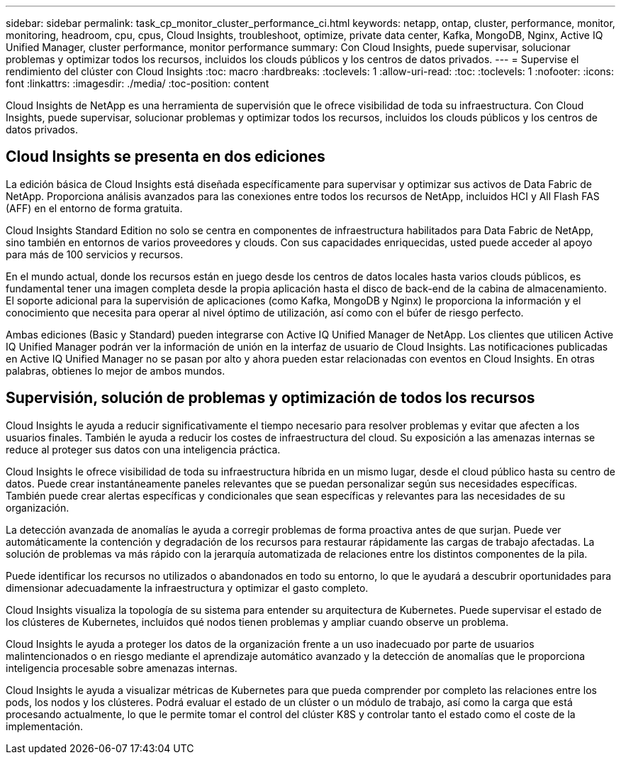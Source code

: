---
sidebar: sidebar 
permalink: task_cp_monitor_cluster_performance_ci.html 
keywords: netapp, ontap, cluster, performance, monitor, monitoring, headroom, cpu, cpus, Cloud Insights, troubleshoot, optimize, private data center, Kafka, MongoDB, Nginx, Active IQ Unified Manager, cluster performance, monitor performance 
summary: Con Cloud Insights, puede supervisar, solucionar problemas y optimizar todos los recursos, incluidos los clouds públicos y los centros de datos privados. 
---
= Supervise el rendimiento del clúster con Cloud Insights
:toc: macro
:hardbreaks:
:toclevels: 1
:allow-uri-read: 
:toc: 
:toclevels: 1
:nofooter: 
:icons: font
:linkattrs: 
:imagesdir: ./media/
:toc-position: content


[role="lead"]
Cloud Insights de NetApp es una herramienta de supervisión que le ofrece visibilidad de toda su infraestructura. Con Cloud Insights, puede supervisar, solucionar problemas y optimizar todos los recursos, incluidos los clouds públicos y los centros de datos privados.



== Cloud Insights se presenta en dos ediciones

La edición básica de Cloud Insights está diseñada específicamente para supervisar y optimizar sus activos de Data Fabric de NetApp. Proporciona análisis avanzados para las conexiones entre todos los recursos de NetApp, incluidos HCI y All Flash FAS (AFF) en el entorno de forma gratuita.

Cloud Insights Standard Edition no solo se centra en componentes de infraestructura habilitados para Data Fabric de NetApp, sino también en entornos de varios proveedores y clouds. Con sus capacidades enriquecidas, usted puede acceder al apoyo para más de 100 servicios y recursos.

En el mundo actual, donde los recursos están en juego desde los centros de datos locales hasta varios clouds públicos, es fundamental tener una imagen completa desde la propia aplicación hasta el disco de back-end de la cabina de almacenamiento. El soporte adicional para la supervisión de aplicaciones (como Kafka, MongoDB y Nginx) le proporciona la información y el conocimiento que necesita para operar al nivel óptimo de utilización, así como con el búfer de riesgo perfecto.

Ambas ediciones (Basic y Standard) pueden integrarse con Active IQ Unified Manager de NetApp. Los clientes que utilicen Active IQ Unified Manager podrán ver la información de unión en la interfaz de usuario de Cloud Insights. Las notificaciones publicadas en Active IQ Unified Manager no se pasan por alto y ahora pueden estar relacionadas con eventos en Cloud Insights. En otras palabras, obtienes lo mejor de ambos mundos.



== Supervisión, solución de problemas y optimización de todos los recursos

Cloud Insights le ayuda a reducir significativamente el tiempo necesario para resolver problemas y evitar que afecten a los usuarios finales. También le ayuda a reducir los costes de infraestructura del cloud. Su exposición a las amenazas internas se reduce al proteger sus datos con una inteligencia práctica.

Cloud Insights le ofrece visibilidad de toda su infraestructura híbrida en un mismo lugar, desde el cloud público hasta su centro de datos. Puede crear instantáneamente paneles relevantes que se puedan personalizar según sus necesidades específicas. También puede crear alertas específicas y condicionales que sean específicas y relevantes para las necesidades de su organización.

La detección avanzada de anomalías le ayuda a corregir problemas de forma proactiva antes de que surjan. Puede ver automáticamente la contención y degradación de los recursos para restaurar rápidamente las cargas de trabajo afectadas. La solución de problemas va más rápido con la jerarquía automatizada de relaciones entre los distintos componentes de la pila.

Puede identificar los recursos no utilizados o abandonados en todo su entorno, lo que le ayudará a descubrir oportunidades para dimensionar adecuadamente la infraestructura y optimizar el gasto completo.

Cloud Insights visualiza la topología de su sistema para entender su arquitectura de Kubernetes. Puede supervisar el estado de los clústeres de Kubernetes, incluidos qué nodos tienen problemas y ampliar cuando observe un problema.

Cloud Insights le ayuda a proteger los datos de la organización frente a un uso inadecuado por parte de usuarios malintencionados o en riesgo mediante el aprendizaje automático avanzado y la detección de anomalías que le proporciona inteligencia procesable sobre amenazas internas.

Cloud Insights le ayuda a visualizar métricas de Kubernetes para que pueda comprender por completo las relaciones entre los pods, los nodos y los clústeres. Podrá evaluar el estado de un clúster o un módulo de trabajo, así como la carga que está procesando actualmente, lo que le permite tomar el control del clúster K8S y controlar tanto el estado como el coste de la implementación.
